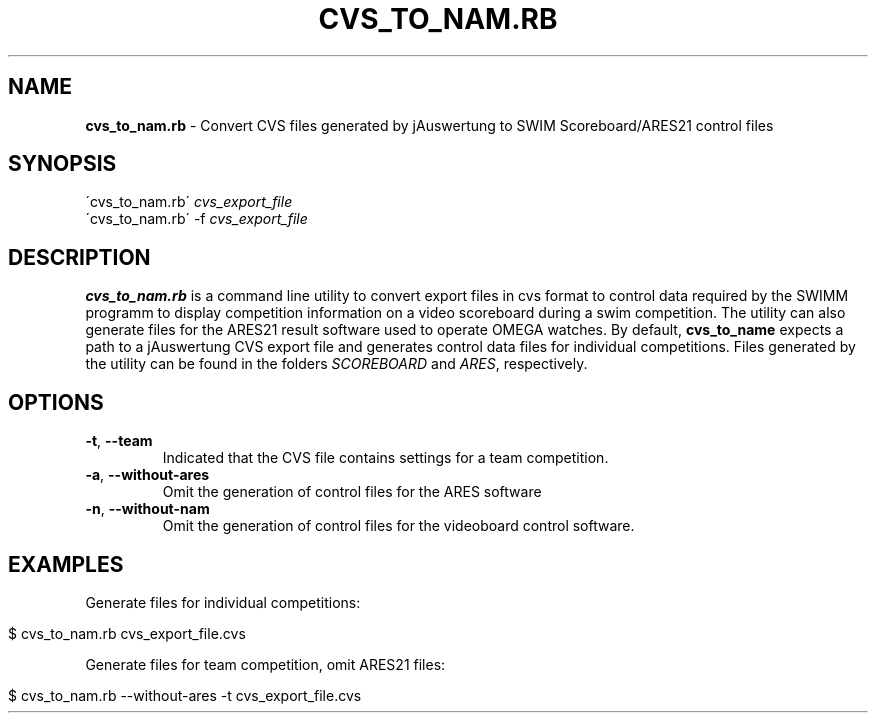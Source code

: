 .\" generated with Ronn/v0.7.3
.\" http://github.com/rtomayko/ronn/tree/0.7.3
.
.TH "CVS_TO_NAM\.RB" "1" "September 2013" "" ""
.
.SH "NAME"
\fBcvs_to_nam\.rb\fR \- Convert CVS files generated by jAuswertung to SWIM Scoreboard/ARES21 control files
.
.SH "SYNOPSIS"
\'cvs_to_nam\.rb\' \fIcvs_export_file\fR
.
.br
\'cvs_to_nam\.rb\' \-f \fIcvs_export_file\fR
.
.br
.
.SH "DESCRIPTION"
\fBcvs_to_nam\.rb\fR is a command line utility to convert export files in cvs format to control data required by the SWIMM programm to display competition information on a video scoreboard during a swim competition\. The utility can also generate files for the ARES21 result software used to operate OMEGA watches\. By default, \fBcvs_to_name\fR expects a path to a jAuswertung CVS export file and generates control data files for individual competitions\. Files generated by the utility can be found in the folders \fISCOREBOARD\fR and \fIARES\fR, respectively\.
.
.SH "OPTIONS"
.
.TP
\fB\-t\fR, \fB\-\-team\fR
Indicated that the CVS file contains settings for a team competition\.
.
.TP
\fB\-a\fR, \fB\-\-without\-ares\fR
Omit the generation of control files for the ARES software
.
.TP
\fB\-n\fR, \fB\-\-without\-nam\fR
Omit the generation of control files for the videoboard control software\.
.
.SH "EXAMPLES"
Generate files for individual competitions:
.
.IP "" 4
.
.nf

$ cvs_to_nam\.rb cvs_export_file\.cvs
.
.fi
.
.IP "" 0
.
.P
Generate files for team competition, omit ARES21 files:
.
.IP "" 4
.
.nf

$ cvs_to_nam\.rb \-\-without\-ares \-t cvs_export_file\.cvs
.
.fi
.
.IP "" 0


